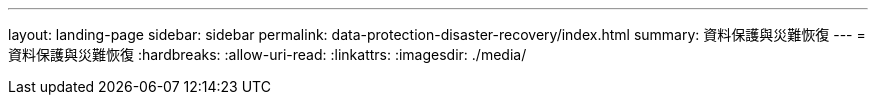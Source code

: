 ---
layout: landing-page 
sidebar: sidebar 
permalink: data-protection-disaster-recovery/index.html 
summary: 資料保護與災難恢復 
---
= 資料保護與災難恢復
:hardbreaks:
:allow-uri-read: 
:linkattrs: 
:imagesdir: ./media/



